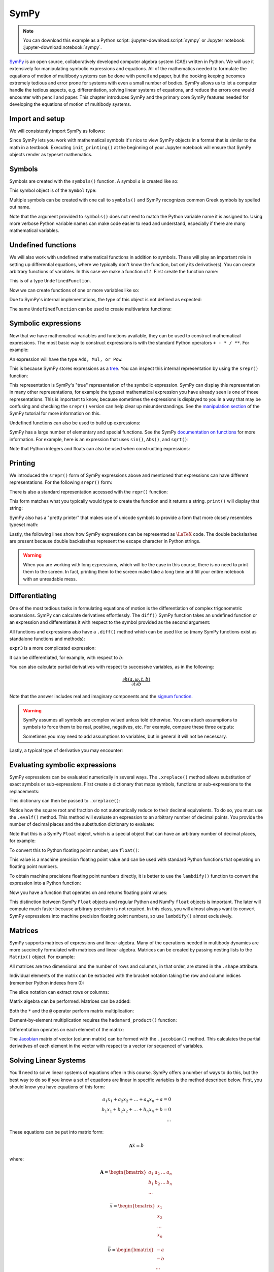 =====
SymPy
=====

.. note::

   You can download this example as a Python script:
   :jupyter-download:script:`sympy` or Jupyter notebook:
   :jupyter-download:notebook:`sympy`.

SymPy_ is an open source, collaboratively developed computer algebra system
(CAS) written in Python. We will use it extensively for manipulating symbolic
expressions and equations.  All of the mathematics needed to formulate the
equations of motion of multibody systems can be done with pencil and paper, but
the booking keeping becomes extremely tedious and error prone for systems with
even a small number of bodies. SymPy allows us to let a computer handle the
tedious aspects, e.g. differentiation, solving linear systems of equations, and
reduce the errors one would encounter with pencil and paper. This chapter
introduces SymPy and the primary core SymPy features needed for developing the
equations of motion of multibody systems.

.. _SymPy: https://www.sympy.org

Import and setup
================

We will consistently import SymPy as follows:

.. jupyter-execute::

   import sympy as sm

Since SymPy lets you work with mathematical symbols it's nice to view SymPy
objects in a format that is similar to the math in a textbook. Executing
``init_printing()`` at the beginning of your Jupyter notebook will ensure that
SymPy objects render as typeset mathematics.

.. jupyter-execute::

   sm.init_printing(use_latex='mathjax')

Symbols
=======

Symbols are created with the ``symbols()`` function. A symbol :math:`a` is
created like so:

.. jupyter-execute::

   a = sm.symbols('a')
   a

This symbol object is of the ``Symbol`` type:

.. jupyter-execute::

   type(a)

Multiple symbols can be created with one call to ``symbols()`` and SymPy
recognizes common Greek symbols by spelled out name.

.. jupyter-execute::

   b, t, omega = sm.symbols('b, t, omega')
   b, t, omega

Note that the argument provided to ``symbols()`` does not need to match the
Python variable name it is assigned to. Using more verbose Python variable
names can make code easier to read and understand, especially if there are many
mathematical variables.

.. jupyter-execute::

   pivot_angle, w2 = sm.symbols('alpha1, omega2')
   pivot_angle, w2

Undefined functions
===================

We will also work with undefined mathematical functions in addition to symbols.
These will play an important role in setting up differential equations, where
we typically don't know the function, but only its derivative(s). You can
create arbitrary functions of variables. In this case we make a function of
:math:`t`. First create the function name:

.. jupyter-execute::

   f = sm.Function('f')
   f

This is of a type ``UndefinedFunction``.

.. jupyter-execute::

   type(f)

Now we can create functions of one or more variables like so:

.. jupyter-execute::

   f(t)

Due to SymPy's internal implementations, the type of this object is not defined
as expected:

.. jupyter-execute::

   type(f(t))

The same ``UndefinedFunction`` can be used to create multivariate functions:

.. jupyter-execute::

   f(a, b, omega, t)

Symbolic expressions
====================

Now that we have mathematical variables and functions available, they can be
used to construct mathematical expressions. The most basic way to construct
expressions is with the standard Python operators ``+ - * / **``. For example:

.. jupyter-execute::

   expr1 = a + b/omega**2
   expr1

An expression will have the type ``Add, Mul, or Pow``:

.. jupyter-execute::

   type(expr1)

This is because SymPy stores expressions as a tree_. You can inspect this
internal representation by using the ``srepr()`` function:

.. _tree: https://en.wikipedia.org/wiki/Tree_(graph_theory)

.. jupyter-execute::

   sm.srepr(expr1)

This representation is SymPy's "true" representation of the symbolic
expression. SymPy can display this representation in many other
representations, for example the typeset mathematical expression you have
already seen is one of those representations. This is important to know,
because sometimes the expressions is displayed to you in a way that may be
confusing and checking the ``srepr()`` version can help clear up
misunderstandings. See the `manipulation section`_ of the SymPy tutorial for
more information on this.

.. _manipulation section: https://docs.sympy.org/latest/tutorial/manipulation.html

Undefined functions can also be used to build up expressions:

.. jupyter-execute::

   expr2 = f(t) + a*omega
   expr2

SymPy has a large number of elementary and special functions. See the SymPy
`documentation on functions`_ for more information. For example, here is an
expression that uses ``sin()``, ``Abs()``, and ``sqrt()``:

.. _documentation on functions: https://docs.sympy.org/latest/modules/functions/index.html

.. jupyter-execute::

   expr3 = a*sm.sin(omega) + sm.Abs(f(t))/sm.sqrt(b)
   expr3

Note that Python integers and floats can also be used when constructing
expressions:

.. jupyter-execute::

   expr4 = 5*sm.sin(12) + sm.Abs(-1001)/sm.sqrt(89.2)
   expr4

.. jupyter-execute::

   expr5 = t*sm.sin(omega*f(t)) + f(t)/sm.sqrt(t)
   expr5

Printing
========

We introduced the ``srepr()`` form of SymPy expressions above and mentioned
that expressions can have different representations. For the following
``srepr()`` form:

.. jupyter-execute::

   sm.srepr(expr3)

There is also a standard representation accessed with the ``repr()`` function:

.. jupyter-execute::

   repr(expr3)

This form matches what you typically would type to create the function and it
returns a string. ``print()`` will display that string:

.. jupyter-execute::

   print(expr3)

SymPy also has a "pretty printer" that makes use of unicode symbols to provide
a form that more closely resembles typeset math:

.. jupyter-execute::

   sm.pprint(expr3)

Lastly, the following lines show how SymPy expressions can be represented as
:math:`\LaTeX` code. The double backslashes are present because double
backslashes represent the escape character in Python strings.

.. jupyter-execute::

   sm.latex(expr3)

.. jupyter-execute::

   print(sm.latex(expr3))

.. warning::

   When you are working with long ezpressions, which will be the case in this
   course, there is no need to print them to the screen. In fact, printing them
   to the screen make take a long time and fill your entire notebook with an
   unreadable mess.

Differentiating
===============

One of the most tedious tasks in formulating equations of motion is the
differentiation of complex trigonometric expressions. SymPy can calculate
derivatives effortlessly. The ``diff()`` SymPy function takes an undefined
function or an expression and differentiates it with respect to the symbol
provided as the second argument:

.. jupyter-execute::

   sm.diff(f(t), t)

All functions and expressions also have a ``.diff()`` method which can be used
like so (many SymPy functions exist as standalone functions and methods):

.. jupyter-execute::

   f(t).diff(t)

``expr3`` is a more complicated expression:

.. jupyter-execute::

   expr3

It can be differentiated, for example, with respect to :math:`b`:

.. jupyter-execute::

   expr3.diff(b)

You can also calculate partial derivatives with respect to successive
variables, as in the following:

.. math::

   \frac{\partial h(a, \omega, t, b)}{\partial t \partial b}

.. jupyter-execute::

   expr3.diff(b, t)

Note that the answer includes real and imaginary components and the `signum
function`_.

.. _signum function: https://en.wikipedia.org/wiki/Sign_function

.. warning::

   SymPy assumes all symbols are complex valued unless told otherwise. You can
   attach assumptions to symbols to force them to be real, positive, negatives,
   etc. For example, compare these three outputs:

   .. jupyter-execute::

      h = sm.Function('h')
      sm.Abs(h(t)).diff(t)

   .. jupyter-execute::

      h = sm.Function('h', real=True)
      sm.Abs(h(t)).diff(t)

   .. jupyter-execute::

      h = sm.Function('h', real=True, positive=True)
      sm.Abs(h(t)).diff(t)

   Sometimes you may need to add assumptions to variables, but in general it
   will not be necessary.

Lastly, a typical type of derivative you may encounter:

.. jupyter-execute::

   expr5

.. jupyter-execute::

   expr5.diff(t)

Evaluating symbolic expressions
===============================

SymPy expressions can be evaluated numerically in several ways. The
``.xreplace()`` method allows substitution of exact symbols or sub-expressions.
First create a dictionary that maps symbols, functions or sub-expressions to
the replacements:

.. jupyter-execute::

   repl = {omega: sm.pi/4, a: 2, f(t): -12, b: 25}

This dictionary can then be passed to ``.xreplace()``:

.. jupyter-execute::

   expr3.xreplace(repl)

Notice how the square root and fraction do not automatically reduce to their
decimal equivalents. To do so, you must use the ``.evalf()`` method. This
method will evaluate an expression to an arbitrary number of decimal points.
You provide the number of decimal places and the substitution dictionary to
evaluate:

.. jupyter-execute::

   expr3.evalf(n=31, subs=repl)

.. jupyter-execute::

   type(expr3.evalf(n=31, subs=repl))

Note that this is a SymPy ``Float`` object, which is a special object that can
have an arbitrary number of decimal places, for example:

.. jupyter-execute::

   expr3.evalf(n=300, subs=repl)

To convert this to Python floating point number, use ``float()``:

.. jupyter-execute::

   float(expr3.evalf(n=300, subs=repl))

.. jupyter-execute::

   type(float(expr3.evalf(n=300, subs=repl)))

This value is a machine precision floating point value and can be used with
standard Python functions that operating on floating point numbers.

To obtain machine precisions floating point numbers directly, it is better to
use the ``lambdify()`` function to convert the expression into a Python
function:

.. jupyter-execute::

   eval_expr3 = sm.lambdify((omega, a, f(t), b), expr3)

.. jupyter-execute::

   help(eval_expr3)

Now you have a function that operates on and returns floating point values:

.. jupyter-execute::

   eval_expr3(3.14/4, 2, -12, 25)

.. jupyter-execute::

   type(eval_expr3(3.14/4, 2, -12, 25))

This distinction between SymPy ``Float`` objects and regular Python and NumPy
``float`` objects is important. The later will compute much faster because
arbitrary precision is not required. In this class, you will almost always want
to convert SymPy expressions into machine precision floating point numbers, so
use ``lambdify()`` almost exclusively.

Matrices
========

SymPy supports matrices of expressions and linear algebra. Many of the
operations needed in multibody dynamics are more succinctly formulated with
matrices and linear algebra. Matrices can be created by passing nesting lists
to the ``Matrix()`` object. For example:

.. jupyter-execute::

   mat1 = sm.Matrix([[a, 2*a], [b/omega, f(t)]])
   mat1

.. jupyter-execute::

   mat2 = sm.Matrix([[1, 2], [3, 4]])
   mat2

All matrices are two dimensional and the number of rows and columns, in that
order, are stored in the ``.shape`` attribute.

.. jupyter-execute::

   mat1.shape

Individual elements of the matrix can be extracted with the bracket notation
taking the row and column indices (remember Python indexes from 0):

.. jupyter-execute::

   mat1[0, 1]

The slice notation can extract rows or columns:

.. jupyter-execute::

   mat1[0:1, 1]

.. jupyter-execute::

   mat1[0, 0:1]

Matrix algebra can be performed. Matrices can be added:

.. jupyter-execute::

   mat1 + mat2

Both the ``*`` and the ``@`` operator perform matrix multiplication:

.. jupyter-execute::

   mat1*mat2

.. jupyter-execute::

   mat1@mat2

Element-by-element multiplication requires the ``hadamard_product()`` function:

.. jupyter-execute::

   sm.hadamard_product(mat1, mat2)

Differentiation operates on each element of the matrix:

.. jupyter-execute::

   mat3 = sm.Matrix([expr1, expr2, expr3, expr4, expr5])
   mat3

.. jupyter-execute::

   mat3.diff(a)

.. jupyter-execute::

   mat3.diff(t)

The Jacobian_ matrix of vector (column matrix) can be formed with the
``.jacobian()`` method. This calculates the partial derivatives of each element
in the vector with respect to a vector (or sequence) of variables.

.. jupyter-execute::

   mat4 = sm.Matrix([a, b, omega, t])
   mat4

.. jupyter-execute::

   mat3.jacobian(mat4)

.. _Jacobian: https://en.wikipedia.org/wiki/Jacobian_matrix_and_determinant

Solving Linear Systems
======================

You'll need to solve linear systems of equations often in this course. SymPy
offers a number of ways to do this, but the best way to do so if you know a set
of equations are linear in specific variables is the method described below.
First, you should know you have equations of this form:

.. math::

   a_1 x_1 + a_2 x_2 + \ldots + a_n x_n + a = 0 \\
   b_1 x_1 + b_2 x_2 + \ldots + b_n x_n + b = 0 \\
   \ldots

These equations can be put into matrix form:

.. math::

   \mathbf{A}\bar{x} = \bar{b}

where:

.. math::

   \mathbf{A} =
   \begin{bmatrix}
     a_1 & a_2 & \ldots & a_n \\
     b_1 & b_2 & \ldots & b_n \\
     \ldots
   \end{bmatrix}

   \bar{x} =
   \begin{bmatrix}
     x_1 \\
     x_2 \\
     \ldots \\
     x_n
   \end{bmatrix}

   \bar{b} =
   \begin{bmatrix}
     -a \\
     -b \\
     \ldots \\
   \end{bmatrix}

Finally, :math:`\bar{x}` is found with matrix inversion (if the matrix is
invertible):

.. math::

   \bar{x} = \mathbf{A}^{-1}\bar{b}

To solve with SymPy, start with a column matrix of linear expressions:

.. jupyter-execute::

   exprs = sm.Matrix([
       [a*sm.sin(f(t))*sm.cos(2*f(t)) + b + omega/sm.log(f(t), t) + 100],
       [a*omega**2 + f(t)*b + omega + f(t)**3],
   ])
   exprs

Since, we know these two expressions are linear in :math:`a` and :math:`b`, the
partial derivatives with respect to those two variables will return the linear
coefficients. The :math:`\mathbf{A}` matrix can be formed in one step with the
``.jacobian()`` method:

.. jupyter-execute::

   A = exprs.jacobian([a, b])
   A

The :math:`\bar{b}` vector can be formed by setting :math:`a=b=0`, leaving the
terms that are not linear in :math:`a` and :math:`b`.

.. jupyter-execute::

   b = -exprs.xreplace({a: 0, b:0})
   b

Lastly, the ``LUsolve()`` method performs Gaussian-Elimination to solve the
system:

.. jupyter-execute::

   A.LUsolve(b)

Simplification
==============

.. jupyter-execute::

   sm.simplify(A.LUsolve(b))

.. jupyter-execute::

   sm.trigsimp(sm.cos(omega)**2 + sm.sin(omega)**2)

.. jupyter-execute::

   substitutions, simplified = sm.cse(A.LUsolve(b))

.. jupyter-execute::

   substitutions

.. jupyter-execute::

   simplified

Learn more
==========

This section only scratches the surface of what SymPy can do. The presented
concepts are the basic ones needed for this course, but getting more familiar
with SymPy and what it can do will help. I recommend doing the `SymPy
Tutorial`_. The "Gotchas" section is particularly helpful for common mistakes
when using SymPy. The tutorial is part of the SymPy documentation
https://docs.sympy.org, where you will find general information on SymPy.

.. _SymPy Tutorial: https://docs.sympy.org/latest/tutorial/index.html

The tutorial is also available on video:

.. raw:: html

   <iframe width="560" height="315"
   src="https://www.youtube.com/embed/AqnpuGbM6-Q" title="YouTube video player"
   frameborder="0" allow="accelerometer; autoplay; clipboard-write;
   encrypted-media; gyroscope; picture-in-picture" allowfullscreen></iframe>

If you want to ask a question about using SymPy (or search to see if someone
else has asked your question), you can do so at the following places:

- `SymPy mailing list <https://groups.google.com/g/sympy>`_: Ask questions via
  email.
- `SymPy Gitter <https://gitter.im/sympy/sympy>`_: Ask questions in a live
  chat.
- `Stackoverflow
  <https://stackoverflow.com/questions/tagged/sympy?tab=Votes>`_: Ask and
  search questions on the most popular coding Q&A website.
